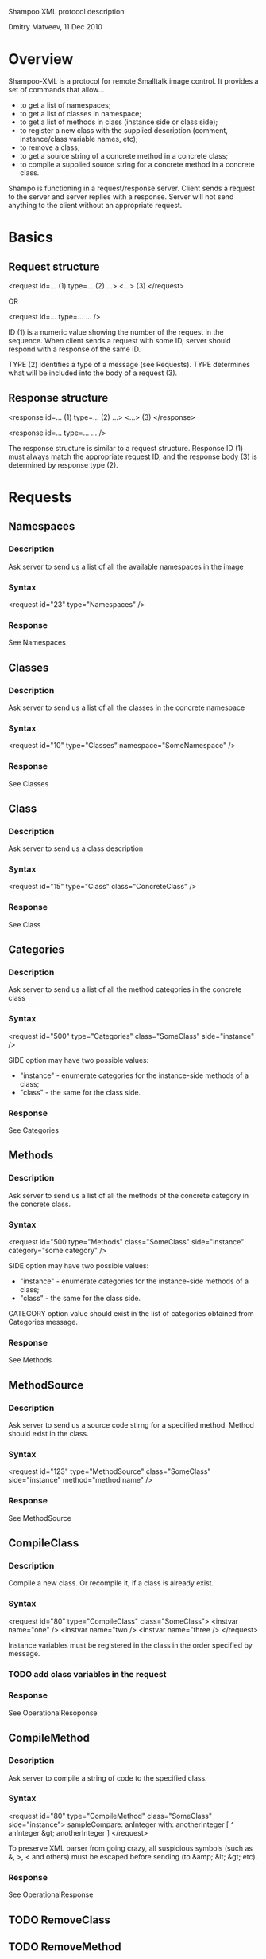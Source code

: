 Shampoo XML protocol description

Dmitry Matveev, 11 Dec 2010

* Overview

Shampoo-XML is a protocol for remote Smalltalk image control. It provides a set
of commands that allow...
  - to get a list of namespaces;
  - to get a list of classes in namespace;
  - to get a list of methods in class (instance side or class side);
  - to register a new class with the supplied description (comment, instance/class
    variable names, etc);
  - to remove a class;
  - to get a source string of a concrete method in a concrete class;
  - to compile a supplied source string for a concrete method in a concrete class.

Shampo is functioning in a request/response server. Client sends a request to
the server and server replies with a response. Server will not send anything
to the client without an appropriate request.

* Basics

** Request structure

  <request
    id=...          (1)
    type=...        (2)
    ...>            
      <...>         (3)
  </request>

  OR

  <request id=... type=... ... />

ID (1) is a numeric value showing the number of the request in the sequence. When
client sends a request with some ID, server should respond with a response of the
same ID.

TYPE (2) identifies a type of a message (see Requests). TYPE determines what
will be included into the body of a request (3).

** Response structure

  <response
    id=...          (1)
    type=...        (2)
    ...>
      <...>         (3)
  </response>

  <response id=... type=... ... />

The response structure is similar to a request structure. Response ID (1) must
always match the appropriate request ID, and the response body (3) is determined
by response type (2).
  
* Requests

** Namespaces

*** Description
Ask server to send us a list of all the available namespaces in the image

*** Syntax

  <request id="23" type="Namespaces" />

*** Response
See Namespaces

** Classes

*** Description
Ask server to send us a list of all the classes in the concrete namespace

*** Syntax

  <request id="10" type="Classes" namespace="SomeNamespace" />

*** Response
See Classes

** Class

*** Description
Ask server to send us a class description

*** Syntax

  <request id="15" type="Class" class="ConcreteClass" />

*** Response
See Class

** Categories

*** Description
Ask server to send us a list of all the method categories in the concrete class

*** Syntax

  <request id="500" type="Categories" class="SomeClass" side="instance" />

  SIDE option may have two possible values:
  - "instance" - enumerate categories for the instance-side methods of a class;
  - "class"    - the same for the class side.

*** Response
See Categories

** Methods

*** Description
Ask server to send us a list of all the methods of the concrete category in the
concrete class.

*** Syntax

  <request id="500
    type="Methods"
    class="SomeClass"
    side="instance"
    category="some category"
  />

  SIDE option may have two possible values:
  - "instance" - enumerate categories for the instance-side methods of a class;
  - "class"    - the same for the class side.

  CATEGORY option value should exist in the list of categories obtained from
  Categories message.

*** Response
See Methods

** MethodSource

*** Description
Ask server to send us a source code stirng for a specified method. Method should exist
in the class.

*** Syntax
    
  <request
    id="123"
    type="MethodSource"
    class="SomeClass"
    side="instance"
    method="method name"
  />
    
*** Response
See MethodSource

** CompileClass

*** Description
Compile a new class. Or recompile it, if a class is already exist.

*** Syntax

  <request id="80" type="CompileClass" class="SomeClass">
      <instvar name="one" />
      <instvar name="two />
      <instvar name="three />
  </request>

Instance variables must be registered in the class in the order specified by message.

*** TODO add class variables in the request

*** Response
See OperationalResoponse

** CompileMethod

*** Description
Ask server to compile a string of code to the specified class.

*** Syntax

  <request id="80" type="CompileMethod" class="SomeClass" side="instance">
    sampleCompare: anInteger with: anotherInteger [
        ^ anInteger &gt; anotherInteger
    ]
  </request>

To preserve XML parser from going crazy, all suspicious symbols (such as &, >, <
and others) must be escaped before sending (to &amp; &lt; &gt; etc).

*** Response
See OperationalResponse

** TODO RemoveClass

** TODO RemoveMethod

* Responses

** OperationalResponse

*** Description
OperationalResponse is a generic response from a server that indicates success of failure.

*** Syntax

  <response id="80" type="OperationalResponse" status="success" />

STATUS can be "success" or "fail".

** Namespaces

*** Description
The list of all available namespaces.

*** Syntax

  <response id="23" type="Namespaces">
      <namespace name="CSymbols />
      <namespace name="Kernel" />
      ...
  </response>

*** TODO subspaces

** Classes

*** Description
The list of all available classes in the namespace.

*** Syntax

  <response id="67" type="Classes">
      <clas name="Object" />
      <clas name="SmallInteger" />
      ...
  </response>

** Class

*** Description
A class description.

*** Syntax

  <response id="80" type="Class" class="SomeClass">
      <instvar name="one" />
      <instvar name="two />
      <instvar name="three />
  </response>

Almost exactly matches CompileClass request.

** Categories

*** Description
The list of all available categories for a concrete class.

*** Syntax

  <response id="90" type="Categories">
      <category name="private" />
      <category name="accessors" />
      ...
  </response>

** Methods

*** Description
The list of all available methods in a concrete category for a concrete class.

*** Syntax

  <response
    id="100"
    type="Methods">
      <category name="do:" />
      <category name="inject:into:" />
      ...
  </response>

** MethodSource

*** Description
A source string for a concrete method in a concrete class.

*** Syntax

  <response id="100" type="MethodSource" class="SomeClass" method="someMethod">
      someMethod [
          ^100 factorial
      ]
  </response>

As for CompileMethod request, to preserve XML parser from being broken, all
suspicious symbols (such as &, >, < and others) must be escaped before
sending (to &amp; &lt; &gt; etc).

